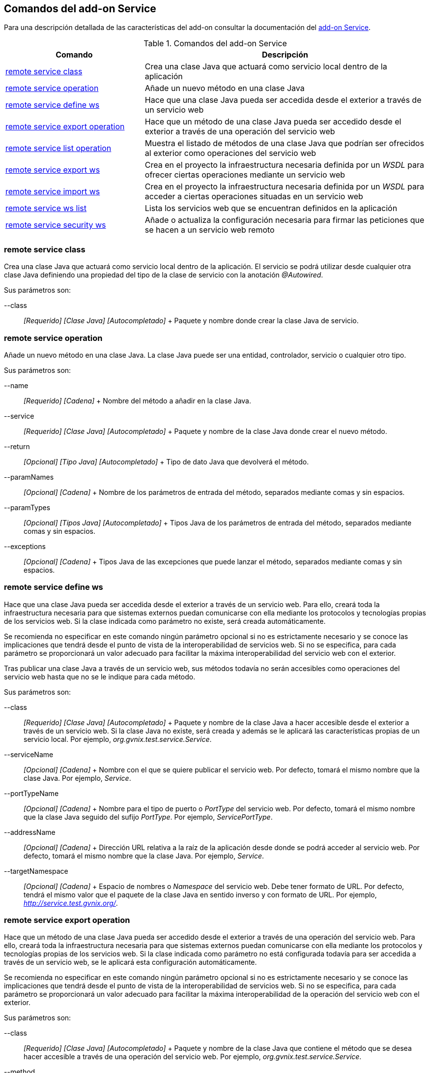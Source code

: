 Comandos del add-on Service
---------------------------

Para una descripción detallada de las características del add-on
consultar la documentación del link:#addon-service[add-on Service].

.Comandos del add-on Service
[width="100%",cols="33%,67%",options="header",]
|=======================================================================
|Comando |Descripción
|link:#apendice-comandos_addon-service_class[remote service class] |Crea
una clase Java que actuará como servicio local dentro de la aplicación

|link:#apendice-comandos_addon-service_operation[remote service
operation] |Añade un nuevo método en una clase Java

|link:#apendice-comandos_addon-service_define_ws[remote service define
ws] |Hace que una clase Java pueda ser accedida desde el exterior a
través de un servicio web

|link:#apendice-comandos_addon-service_export_operation[remote service
export operation] |Hace que un método de una clase Java pueda ser
accedido desde el exterior a través de una operación del servicio web

|link:#apendice-comandos_addon-service_list_operation[remote service
list operation] |Muestra el listado de métodos de una clase Java que
podrían ser ofrecidos al exterior como operaciones del servicio web

|link:#apendice-comandos_addon-service_export_ws[remote service export
ws] |Crea en el proyecto la infraestructura necesaria definida por un
_WSDL_ para ofrecer ciertas operaciones mediante un servicio web

|link:#apendice-comandos_addon-service_import_ws[remote service import
ws] |Crea en el proyecto la infraestructura necesaria definida por un
_WSDL_ para acceder a ciertas operaciones situadas en un servicio web

|link:#apendice-comandos_addon-service_ws_list[remote service ws list]
|Lista los servicios web que se encuentran definidos en la aplicación

|link:#apendice-comandos_addon-service_security_ws[remote service
security ws] |Añade o actualiza la configuración necesaria para firmar
las peticiones que se hacen a un servicio web remoto
|=======================================================================

remote service class
~~~~~~~~~~~~~~~~~~~~

Crea una clase Java que actuará como servicio local dentro de la
aplicación. El servicio se podrá utilizar desde cualquier otra clase
Java definiendo una propiedad del tipo de la clase de servicio con la
anotación _@Autowired_.

Sus parámetros son:

--class::
  _[Requerido] [Clase Java] [Autocompletado]_
  +
  Paquete y nombre donde crear la clase Java de servicio.

remote service operation
~~~~~~~~~~~~~~~~~~~~~~~~

Añade un nuevo método en una clase Java. La clase Java puede ser una
entidad, controlador, servicio o cualquier otro tipo.

Sus parámetros son:

--name::
  _[Requerido] [Cadena]_
  +
  Nombre del método a añadir en la clase Java.
--service::
  _[Requerido] [Clase Java] [Autocompletado]_
  +
  Paquete y nombre de la clase Java donde crear el nuevo método.
--return::
  _[Opcional] [Tipo Java] [Autocompletado]_
  +
  Tipo de dato Java que devolverá el método.
--paramNames::
  _[Opcional] [Cadena]_
  +
  Nombre de los parámetros de entrada del método, separados mediante
  comas y sin espacios.
--paramTypes::
  _[Opcional] [Tipos Java] [Autocompletado]_
  +
  Tipos Java de los parámetros de entrada del método, separados mediante
  comas y sin espacios.
--exceptions::
  _[Opcional] [Cadena]_
  +
  Tipos Java de las excepciones que puede lanzar el método, separados
  mediante comas y sin espacios.

remote service define ws
~~~~~~~~~~~~~~~~~~~~~~~~

Hace que una clase Java pueda ser accedida desde el exterior a través de
un servicio web. Para ello, creará toda la infraestructura necesaria
para que sistemas externos puedan comunicarse con ella mediante los
protocolos y tecnologías propias de los servicios web. Si la clase
indicada como parámetro no existe, será creada automáticamente.

Se recomienda no especificar en este comando ningún parámetro opcional
si no es estrictamente necesario y se conoce las implicaciones que
tendrá desde el punto de vista de la interoperabilidad de servicios web.
Si no se especifica, para cada parámetro se proporcionará un valor
adecuado para facilitar la máxima interoperabilidad del servicio web con
el exterior.

Tras publicar una clase Java a través de un servicio web, sus métodos
todavía no serán accesibles como operaciones del servicio web hasta que
no se le indique para cada método.

Sus parámetros son:

--class::
  _[Requerido] [Clase Java] [Autocompletado]_
  +
  Paquete y nombre de la clase Java a hacer accesible desde el exterior
  a través de un servicio web. Si la clase Java no existe, será creada y
  además se le aplicará las características propias de un servicio
  local. Por ejemplo, _org.gvnix.test.service.Service_.
--serviceName::
  _[Opcional] [Cadena]_
  +
  Nombre con el que se quiere publicar el servicio web. Por defecto,
  tomará el mismo nombre que la clase Java. Por ejemplo, _Service_.
--portTypeName::
  _[Opcional] [Cadena]_
  +
  Nombre para el tipo de puerto o _PortType_ del servicio web. Por
  defecto, tomará el mismo nombre que la clase Java seguido del sufijo
  _PortType_. Por ejemplo, _ServicePortType_.
--addressName::
  _[Opcional] [Cadena]_
  +
  Dirección URL relativa a la raíz de la aplicación desde donde se podrá
  acceder al servicio web. Por defecto, tomará el mismo nombre que la
  clase Java. Por ejemplo, _Service_.
--targetNamespace::
  _[Opcional] [Cadena]_
  +
  Espacio de nombres o _Namespace_ del servicio web. Debe tener formato
  de URL. Por defecto, tendrá el mismo valor que el paquete de la clase
  Java en sentido inverso y con formato de URL. Por ejemplo,
  _http://service.test.gvnix.org/_.

remote service export operation
~~~~~~~~~~~~~~~~~~~~~~~~~~~~~~~

Hace que un método de una clase Java pueda ser accedido desde el
exterior a través de una operación del servicio web. Para ello, creará
toda la infraestructura necesaria para que sistemas externos puedan
comunicarse con ella mediante los protocolos y tecnologías propias de
los servicios web. Si la clase indicada como parámetro no está
configurada todavía para ser accedida a través de un servicio web, se le
aplicará esta configuración automáticamente.

Se recomienda no especificar en este comando ningún parámetro opcional
si no es estrictamente necesario y se conoce las implicaciones que
tendrá desde el punto de vista de la interoperabilidad de servicios web.
Si no se especifica, para cada parámetro se proporcionará un valor
adecuado para facilitar la máxima interoperabilidad de la operación del
servicio web con el exterior.

Sus parámetros son:

--class::
  _[Requerido] [Clase Java] [Autocompletado]_
  +
  Paquete y nombre de la clase Java que contiene el método que se desea
  hacer accesible a través de una operación del servicio web. Por
  ejemplo, _org.gvnix.test.service.Service_.
--method::
  _[Requerido] [Cadena]_
  +
  Nombre del método que se desea hacer accesible a través de una
  operación del servicio web. Por ejemplo, _method_.
--operationName::
  _[Opcional] [Cadena]_
  +
  Nombre que tendrá la operación del servicio web y que dará acceso al
  método de la clase Java. Por defecto, tomará el mismo nombre que el
  método. Por ejemplo, _method_.
--resultName::
  _[Opcional] [Cadena]_
  +
  Nombre que tendrá el resultado de la operación del servicio web y que
  será de un tipo de datos equivalente al resultado del método. Por
  defecto, tomará el nombre _result_.
--resultNamespace::
  _[Opcional] [Cadena]_
  +
  Espacio de nombres o _Namespace_ del resultado de la operación del
  servicio web. Debe tener formato de URL. Por defecto, tendrá el mismo
  valor que el paquete de la clase Java en sentido inverso y con formato
  de URL. Por ejemplo, _http://service.test.gvnix.org/_.
--responseWrapperName::
  _[Opcional] [Cadena]_
  +
  Nombre que tendrá el objeto que contendrá la respuesta de la operación
  del servicio web. Por defecto, tomará el mismo nombre que el método
  seguido del sufijo _Response_. Por ejemplo, _methodResponse_.
--responseWrapperNamespace::
  _[Opcional] [Cadena]_
  +
  Espacio de nombres o _Namespace_ del objeto que contendrá el resultado
  de la operación del servicio web. Debe tener formato de URL. Por
  defecto, tendrá el mismo valor que el paquete de la clase Java en
  sentido inverso y con formato de URL. Por ejemplo,
  _http://service.test.gvnix.org/_.
--requestWrapperName::
  _[Opcional] [Cadena]_
  +
  Nombre que deberá tener el objeto que contendrá la petición a la
  operación del servicio web. Por defecto, tomará el mismo nombre que el
  método. Por ejemplo, _method_.
--requestWrapperNamespace::
  _[Opcional] [Cadena]_
  +
  Espacio de nombres o _Namespace_ del objeto que contendrá el la
  petición a la operación del servicio web. Debe tener formato de URL.
  Por defecto, tendrá el mismo valor que el paquete de la clase Java en
  sentido inverso y con formato de URL. Por ejemplo,
  _http://service.test.gvnix.org/_.

remote service list operation
~~~~~~~~~~~~~~~~~~~~~~~~~~~~~

Muestra el listado de métodos de una clase Java que podrían ser
ofrecidos como operaciones del servicio web. La clase Java debe haber
sido previamente definida como accesible a través de un servicio web.

Sus parámetros son:

--class::
  _[Requerido] [Clase Java] [Autocompletado]_
  +
  Paquete y nombre de la clase Java de la que obtener el listado de
  métodos que podrían ser ofrecidos como operaciones del servicio web.
  Por ejemplo, _org.gvnix.test.service.Service_.

remote service export ws
~~~~~~~~~~~~~~~~~~~~~~~~

Crea en el proyecto toda la infraestructura necesaria para ofrecer
ciertas operaciones mediante un servicio web. El servicio web y sus
operaciones vendrán definidas mediante un contrato de servicio o _WSDL_.

El comando creará una clase Java que representará en el proyecto al
servicio web y creará dentro tantos métodos como operaciones hubiesen
definidas en el contrato de servicio. Con esto, el servicio web y sus
operaciones ya son accesibles desde el exterior. Será responsabilidad
del desarrollador el implementar la lógica de negocio de cada método.

Sus parámetros son:

--wsdl::
  _[Requerido] [Cadena]_
  +
  Ruta al archivo que define el contrato de servicio o _WSDL_ cuya
  infraestructura Java se desea crear en el proyecto. La ruta puede ser
  a un archivo local mediante _file://ruta_, a una dirección web
  mediante _http://ruta_ o a una dirección web segura mediante
  _https://ruta_.

remote service import ws
~~~~~~~~~~~~~~~~~~~~~~~~

Crea en el proyecto toda la infraestructura necesaria para acceder a
ciertas operaciones situadas en un servicio web. El servicio web y sus
operaciones vendrán definidas mediante un contrato de servicio o _WSDL_.

El comando creará una clase Java que representará en el proyecto al
servicio web y creará dentro tantos métodos como operaciones hubiesen
definidas en el contrato de servicio. Invocando a alguno de estos
métodos se estará accediendo a la operación correspondiente del sistema
externo.

Sus parámetros son:

--wsld::
  _[Requerido] [Cadena]_
  +
  Ruta al archivo que define el contrato de servicio o _WSDL_ cuya
  infraestructura Java se desea crear en el proyecto. La ruta puede ser
  a un archivo local mediante _file://ruta_, a una dirección web
  mediante _http://ruta_ o a una dirección web segura mediante
  _https://ruta_.
--class::
  _[Requerido] [Clase Java] [Autocompletado]_
  +
  Paquete y nombre de la clase Java que permitirá acceder al servicio
  web externo creando un método por cada una de las operaciones del
  servicio web. Si la clase Java no existe, será creada y además se le
  aplicará las características propias de un servicio local. Por
  ejemplo, _org.gvnix.test.service.Service_.

remote service ws list
~~~~~~~~~~~~~~~~~~~~~~

Lista los servicios web que se encuentran definidos en la aplicación,
tanto los que ofrecen servicios web al exterior como los que acceden a
servicios web externos.

Este comando no tiene ningún parámetro obligatorio ni opcional.

remote service security ws
~~~~~~~~~~~~~~~~~~~~~~~~~~

Añade o actualiza la configuración necesaria para firmar las peticiones
que se hacen a un servicio web remoto.

Sus parámetros son:

--class::
  _[Requerido] [Clase Java] [Autocompletado]_
  +
  Paquete y nombre de la clase Java que define realiza el acceso al
  servicio web externo. Por ejemplo, _org.gvnix.test.service.Service_.
--certificate::
  _[Requerido] [Cadena]_
  +
  Ruta y nombre del fichero donde se encuentra el certificado a utilizar
  para firmar la petición. El certificado debe de tener un formato
  _pkcs12_ y una extensión _p12_. El certificado será copiado al
  directorio de recursos del proyecto. Por ejemplo,
  _/tmp/certificado.p12_.
--password::
  _[Requerido] [Cadena]_
  +
  Contraseña para acceder al certificado de firma.
--alias::
  _[Requerido] [Cadena]_
  +
  Alias a utilizar para la firma.
